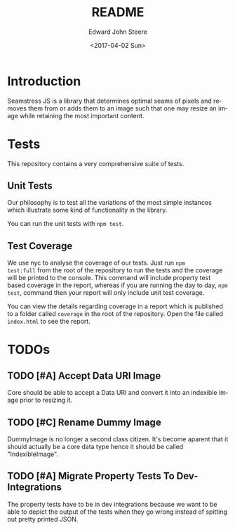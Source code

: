 #+OPTIONS: ':nil *:t -:t ::t <:t H:3 \n:nil ^:t arch:headline
#+OPTIONS: author:t broken-links:nil c:nil creator:nil
#+OPTIONS: d:(not "LOGBOOK") date:t e:t email:nil f:t inline:t num:t
#+OPTIONS: p:nil pri:nil prop:nil stat:t tags:t tasks:t tex:t
#+OPTIONS: timestamp:t title:t toc:t todo:t |:t
#+TITLE: README
#+DATE: <2017-04-02 Sun>
#+AUTHOR: Edward John Steere
#+EMAIL: edward.steere@gmail.com
#+LANGUAGE: en
#+SELECT_TAGS: export
#+EXCLUDE_TAGS: noexport
#+CREATOR: Emacs 26.0.50 (Org mode 9.0.5)
#+OPTIONS: html-link-use-abs-url:nil html-postamble:auto
#+OPTIONS: html-preamble:t html-scripts:t html-style:t
#+OPTIONS: html5-fancy:nil tex:t
#+HTML_DOCTYPE: xhtml-strict
#+HTML_CONTAINER: div
#+DESCRIPTION:
#+KEYWORDS:
#+HTML_LINK_HOME:
#+HTML_LINK_UP:
#+HTML_MATHJAX:
#+HTML_HEAD:
#+HTML_HEAD_EXTRA:
#+SUBTITLE:
#+INFOJS_OPT:
#+CREATOR: <a href="http://www.gnu.org/software/emacs/">Emacs</a> 26.0.50 (<a href="http://orgmode.org">Org</a> mode 9.0.5)
#+LATEX_HEADER:

* Introduction 
Seamstress JS is a library that determines optimal seams of pixels and
removes them from or adds them to an image such that one may resize an
image while retaining the most important content.

* Tests
This repository contains a very comprehensive suite of tests.

** Unit Tests
Our philosophy is to test all the variations of the most simple
instances which illustrate some kind of functionality in the library.

You can run the unit tests with =npm test=.

** Test Coverage
We use nyc to analyse the coverage of our tests.  Just run =npm
test:full= from the root of the repository to run the tests and the
coverage will be printed to the console.  This command will include
property test based coverage in the report, whereas if you are running
the day to day, =npm test=, command then your report will only include
unit test coverage.

You can view the details regarding coverage in a report which is
published to a folder called =coverage= in the root of the repository.
Open the file called =index.html= to see the report.

* TODOs
** TODO [#A] Accept Data URI Image
Core should be able to accept a Data URI and convert it into an
indexible image prior to resizing it.

** TODO [#C] Rename Dummy Image
DummyImage is no longer a second class citizen.  It's become aparent
that it should actually be a core data type hence it should be called
"IndexibleImage".

** TODO [#A] Migrate Property Tests To Dev-Integrations
The property tests have to be in dev integrations because we want to
be able to depict the output of the tests when they go wrong instead
of spitting out pretty printed JSON.
